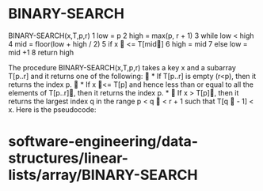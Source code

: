* BINARY-SEARCH

BINARY-SEARCH(x,T,p,r) 1 low = p 2 high = max(p, r + 1) 3 while low <
high 4 mid = floor(low + high / 2) 5 if x  <= T[mid] 6 high = mid 7
else low = mid +1 8 return high

The procedure BINARY-SEARCH(x,T,p,r) takes a key x and a subarray
T[p..r] and it returns one of the following:  * If T[p..r] is empty
(r<p), then it returns the index p.  * If x <= T[p] and hence less
than or equal to all the elements of T[p..r], then it returns the index
p. *  If x > T[p], then it returns the largest index q in the range p
< q  < r + 1 such that T[q  - 1] < x. Here is the pseudocode:

* software-engineering/data-structures/linear-lists/array/BINARY-SEARCH
